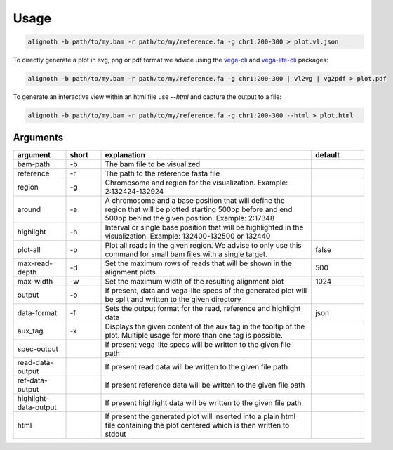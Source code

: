 .. _usage:

*****
Usage
*****

.. code-block:: bash

    alignoth -b path/to/my.bam -r path/to/my/reference.fa -g chr1:200-300 > plot.vl.json

To directly generate a plot in svg, png or pdf format we advice using the `vega-cli <https://vega.github.io/vega/usage/#cli>`_ and `vega-lite-cli <https://vega.github.io/vega-lite/usage/compile.html#cli>`_ packages:

.. code-block:: bash

    alignoth -b path/to/my.bam -r path/to/my/reference.fa -g chr1:200-300 | vl2vg | vg2pdf > plot.pdf

To generate an interactive view within an html file use `--html` and capture the output to a file:

.. code-block:: bash

    alignoth -b path/to/my.bam -r path/to/my/reference.fa -g chr1:200-300 --html > plot.html

Arguments
~~~~~~~~~

.. list-table::
   :header-rows: 1
   :widths: 15 10 60 15

   * - argument
     - short
     - explanation
     - default
   * - bam-path
     - -b
     - The bam file to be visualized.
     -
   * - reference
     - -r
     - The path to the reference fasta file
     -
   * - region
     - -g
     - Chromosome and region for the visualization. Example: 2:132424-132924
     -
   * - around
     - -a
     - A chromosome and a base position that will define the region that will be plotted starting 500bp before and end 500bp behind the given position. Example: 2:17348
     -
   * - highlight
     - -h
     - Interval or single base position that will be highlighted in the visualization. Example: 132400-132500 or 132440
     -
   * - plot-all
     - -p
     - Plot all reads in the given region. We advise to only use this command for small bam files with a single target.
     - false
   * - max-read-depth
     - -d
     - Set the maximum rows of reads that will be shown in the alignment plots
     - 500
   * - max-width
     - -w
     - Set the maximum width of the resulting alignment plot
     - 1024
   * - output
     - -o
     - If present, data and vega-lite specs of the generated plot will be split and written to the given directory
     -
   * - data-format
     - -f
     - Sets the output format for the read, reference and highlight data
     - json
   * - aux_tag
     - -x
     - Displays the given content of the aux tag in the tooltip of the plot. Multiple usage for more than one tag is possible.
     -
   * - spec-output
     -
     - If present vega-lite specs will be written to the given file path
     -
   * - read-data-output
     -
     - If present read data will be written to the given file path
     -
   * - ref-data-output
     -
     - If present reference data will be written to the given file path
     -
   * - highlight-data-output
     -
     - If present highlight data will be written to the given file path
     -
   * - html
     -
     - If present the generated plot will inserted into a plain html file containing the plot centered which is then written to stdout
     -

